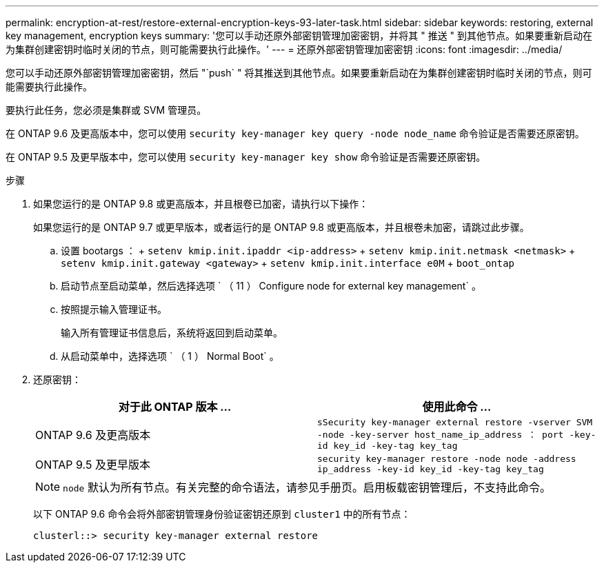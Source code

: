 ---
permalink: encryption-at-rest/restore-external-encryption-keys-93-later-task.html 
sidebar: sidebar 
keywords: restoring, external key management, encryption keys 
summary: '您可以手动还原外部密钥管理加密密钥，并将其 " 推送 " 到其他节点。如果要重新启动在为集群创建密钥时临时关闭的节点，则可能需要执行此操作。' 
---
= 还原外部密钥管理加密密钥
:icons: font
:imagesdir: ../media/


[role="lead"]
您可以手动还原外部密钥管理加密密钥，然后 "`push` " 将其推送到其他节点。如果要重新启动在为集群创建密钥时临时关闭的节点，则可能需要执行此操作。

要执行此任务，您必须是集群或 SVM 管理员。

在 ONTAP 9.6 及更高版本中，您可以使用 `security key-manager key query -node node_name` 命令验证是否需要还原密钥。

在 ONTAP 9.5 及更早版本中，您可以使用 `security key-manager key show` 命令验证是否需要还原密钥。

.步骤
. 如果您运行的是 ONTAP 9.8 或更高版本，并且根卷已加密，请执行以下操作：
+
如果您运行的是 ONTAP 9.7 或更早版本，或者运行的是 ONTAP 9.8 或更高版本，并且根卷未加密，请跳过此步骤。

+
.. 设置 bootargs ： + `setenv kmip.init.ipaddr <ip-address>` + `setenv kmip.init.netmask <netmask>` + `setenv kmip.init.gateway <gateway>` + `setenv kmip.init.interface e0M` + `boot_ontap`
.. 启动节点至启动菜单，然后选择选项 ` （ 11 ） Configure node for external key management` 。
.. 按照提示输入管理证书。
+
输入所有管理证书信息后，系统将返回到启动菜单。

.. 从启动菜单中，选择选项 ` （ 1 ） Normal Boot` 。


. 还原密钥：
+
|===
| 对于此 ONTAP 版本 ... | 使用此命令 ... 


 a| 
ONTAP 9.6 及更高版本
 a| 
`sSecurity key-manager external restore -vserver SVM -node -key-server host_name_ip_address ： port -key-id key_id -key-tag key_tag`



 a| 
ONTAP 9.5 及更早版本
 a| 
`security key-manager restore -node node -address ip_address -key-id key_id -key-tag key_tag`

|===
+
[NOTE]
====
`node` 默认为所有节点。有关完整的命令语法，请参见手册页。启用板载密钥管理后，不支持此命令。

====
+
以下 ONTAP 9.6 命令会将外部密钥管理身份验证密钥还原到 `cluster1` 中的所有节点：

+
[listing]
----
clusterl::> security key-manager external restore
----

